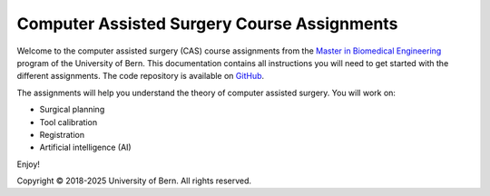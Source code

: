 Computer Assisted Surgery Course Assignments
============================================

.. image:: https://readthedocs.org/projects/unibe-cas-assignment/badge/?version=latest
    :target: https://unibe-cas-assignment.readthedocs.io/en/latest/?badge=latest
    :alt: Documentation Status

Welcome to the computer assisted surgery (CAS) course assignments from the `Master in Biomedical Engineering <https://www.bme.master.unibe.ch/>`_ program of the University of Bern. This documentation contains all instructions you will need to get started with the different assignments. The code repository is available on `GitHub <https://github.com/persmed/cas-assignment>`_.

The assignments will help you understand the theory of computer assisted surgery. You will work on:

- Surgical planning
- Tool calibration
- Registration
- Artificial intelligence (AI)

Enjoy!

Copyright © 2018-2025 University of Bern. All rights reserved.